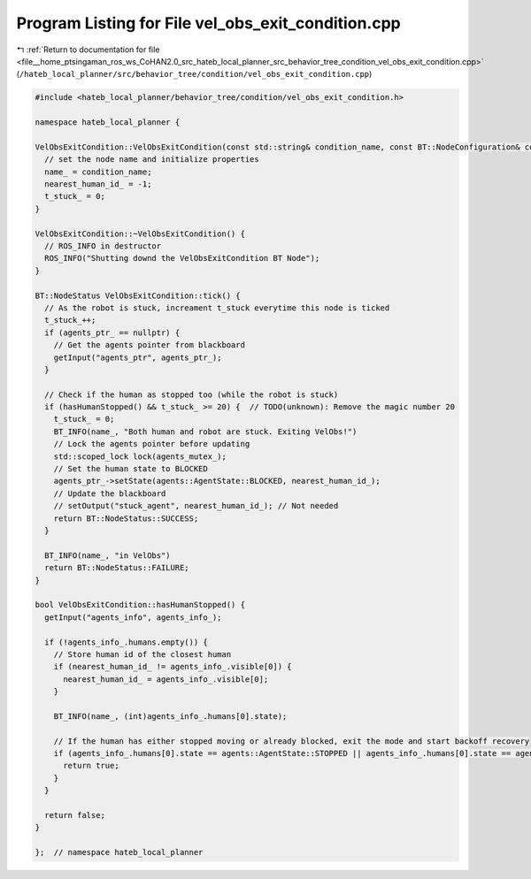 
.. _program_listing_file__home_ptsingaman_ros_ws_CoHAN2.0_src_hateb_local_planner_src_behavior_tree_condition_vel_obs_exit_condition.cpp:

Program Listing for File vel_obs_exit_condition.cpp
===================================================

|exhale_lsh| :ref:`Return to documentation for file <file__home_ptsingaman_ros_ws_CoHAN2.0_src_hateb_local_planner_src_behavior_tree_condition_vel_obs_exit_condition.cpp>` (``/hateb_local_planner/src/behavior_tree/condition/vel_obs_exit_condition.cpp``)

.. |exhale_lsh| unicode:: U+021B0 .. UPWARDS ARROW WITH TIP LEFTWARDS

.. code-block:: cpp

   #include <hateb_local_planner/behavior_tree/condition/vel_obs_exit_condition.h>
   
   namespace hateb_local_planner {
   
   VelObsExitCondition::VelObsExitCondition(const std::string& condition_name, const BT::NodeConfiguration& conf) : BT::ConditionNode(condition_name, conf) {
     // set the node name and initialize properties
     name_ = condition_name;
     nearest_human_id_ = -1;
     t_stuck_ = 0;
   }
   
   VelObsExitCondition::~VelObsExitCondition() {
     // ROS_INFO in destructor
     ROS_INFO("Shutting downd the VelObsExitCondition BT Node");
   }
   
   BT::NodeStatus VelObsExitCondition::tick() {
     // As the robot is stuck, increament t_stuck everytime this node is ticked
     t_stuck_++;
     if (agents_ptr_ == nullptr) {
       // Get the agents pointer from blackboard
       getInput("agents_ptr", agents_ptr_);
     }
   
     // Check if the human as stopped too (while the robot is stuck)
     if (hasHumanStopped() && t_stuck_ >= 20) {  // TODO(unknown): Remove the magic number 20
       t_stuck_ = 0;
       BT_INFO(name_, "Both human and robot are stuck. Exiting VelObs!")
       // Lock the agents pointer before updating
       std::scoped_lock lock(agents_mutex_);
       // Set the human state to BLOCKED
       agents_ptr_->setState(agents::AgentState::BLOCKED, nearest_human_id_);
       // Update the blackboard
       // setOutput("stuck_agent", nearest_human_id_); // Not needed
       return BT::NodeStatus::SUCCESS;
     }
   
     BT_INFO(name_, "in VelObs")
     return BT::NodeStatus::FAILURE;
   }
   
   bool VelObsExitCondition::hasHumanStopped() {
     getInput("agents_info", agents_info_);
   
     if (!agents_info_.humans.empty()) {
       // Store human id of the closest human
       if (nearest_human_id_ != agents_info_.visible[0]) {
         nearest_human_id_ = agents_info_.visible[0];
       }
   
       BT_INFO(name_, (int)agents_info_.humans[0].state);
   
       // If the human has either stopped moving or already blocked, exit the mode and start backoff recovery
       if (agents_info_.humans[0].state == agents::AgentState::STOPPED || agents_info_.humans[0].state == agents::AgentState::BLOCKED) {
         return true;
       }
     }
   
     return false;
   }
   
   };  // namespace hateb_local_planner
